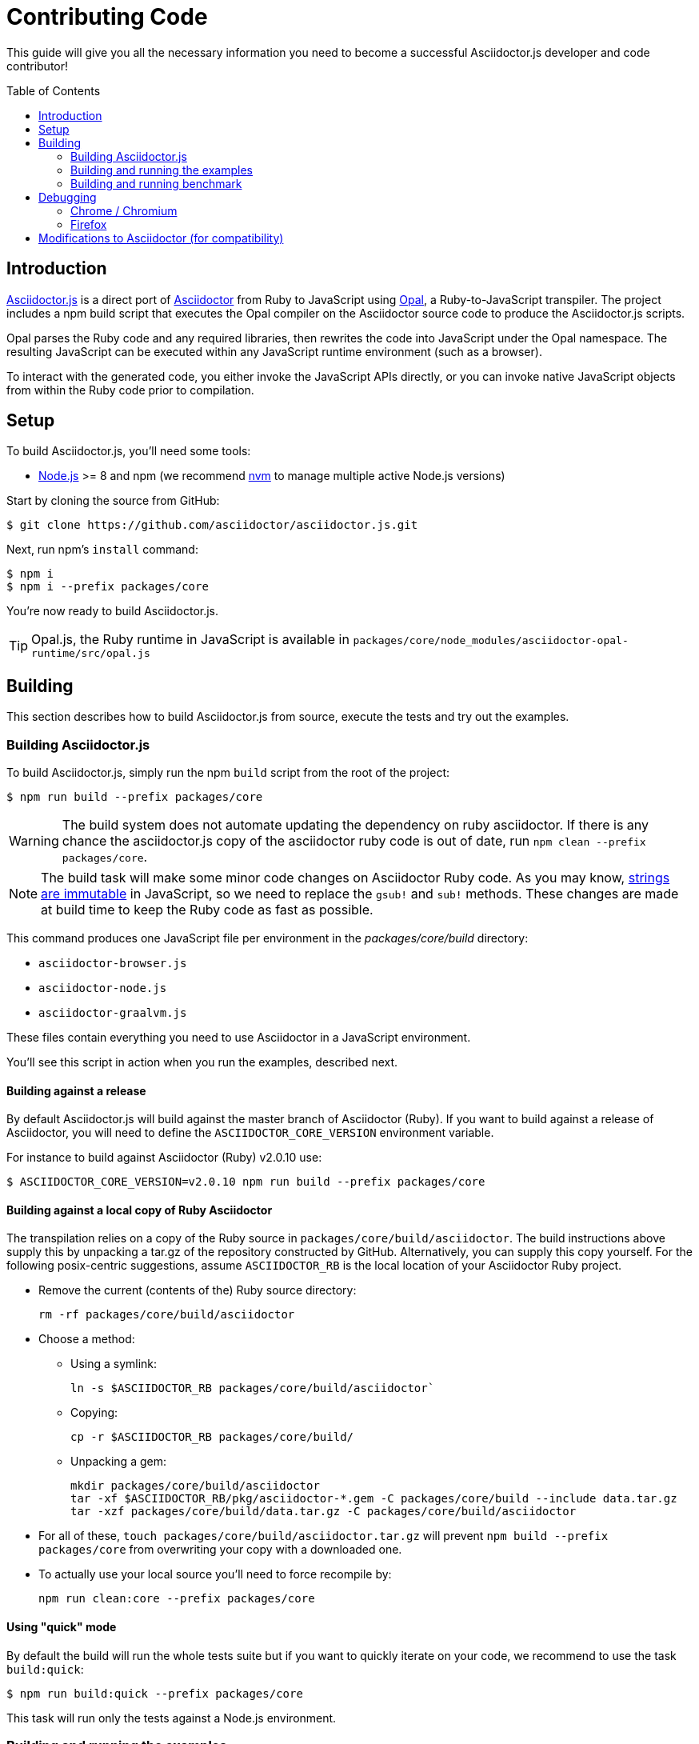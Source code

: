 = Contributing Code
// settings:
:experimental:
:idprefix:
:idseparator: -
:toc: preamble
// URIs:
:uri-nodejs: http://nodejs.org
:uri-opal: http://opalrb.org
:uri-nvm: https://github.com/creationix/nvm
:uri-asciidoctor: http://asciidoctor.org
:uri-repo: https://github.com/asciidoctor/asciidoctor.js
:uri-mdn-string: https://developer.mozilla.org/en-US/docs/Web/JavaScript/Data_structures#String_type
:uri-jdk8: https://www.oracle.com/technetwork/java/javase/downloads/jdk8-downloads-2133151.html

This guide will give you all the necessary information you need to become a successful Asciidoctor.js developer and code contributor!

== Introduction

{uri-repo}[Asciidoctor.js] is a direct port of {uri-asciidoctor}[Asciidoctor] from Ruby to JavaScript using {uri-opal}[Opal], a Ruby-to-JavaScript transpiler.
The project includes a npm build script that executes the Opal compiler on the Asciidoctor source code to produce the Asciidoctor.js scripts.

Opal parses the Ruby code and any required libraries, then rewrites the code into JavaScript under the Opal namespace.
The resulting JavaScript can be executed within any JavaScript runtime environment (such as a browser).

To interact with the generated code, you either invoke the JavaScript APIs directly, or you can invoke native JavaScript objects from within the Ruby code prior to compilation.

== Setup

To build Asciidoctor.js, you'll need some tools:

* {uri-nodejs}[Node.js] >= 8 and npm (we recommend {uri-nvm}[nvm] to manage multiple active Node.js versions)

Start by cloning the source from GitHub:

 $ git clone https://github.com/asciidoctor/asciidoctor.js.git

Next, run npm's `install` command:

 $ npm i
 $ npm i --prefix packages/core

You're now ready to build Asciidoctor.js.

TIP: Opal.js, the Ruby runtime in JavaScript is available in `packages/core/node_modules/asciidoctor-opal-runtime/src/opal.js`

== Building

This section describes how to build Asciidoctor.js from source, execute the tests and try out the examples.

=== Building Asciidoctor.js

To build Asciidoctor.js, simply run the npm `build` script from the root of the project:

 $ npm run build --prefix packages/core

WARNING: The build system does not automate updating the dependency on ruby asciidoctor.
If there is any chance the asciidoctor.js copy of the asciidoctor ruby code is out of date, run `npm clean --prefix packages/core`.

NOTE: The build task will make some minor code changes on Asciidoctor Ruby code.
As you may know, {uri-mdn-string}[strings are immutable] in JavaScript, so we need to replace the `gsub!` and `sub!` methods.
These changes are made at build time to keep the Ruby code as fast as possible.

This command produces one JavaScript file per environment in the [path]_packages/core/build_ directory:

- `asciidoctor-browser.js`
- `asciidoctor-node.js`
- `asciidoctor-graalvm.js`

These files contain everything you need to use Asciidoctor in a JavaScript environment.

You'll see this script in action when you run the examples, described next.

==== Building against a release

By default Asciidoctor.js will build against the master branch of Asciidoctor (Ruby).
If you want to build against a release of Asciidoctor, you will need to define the `ASCIIDOCTOR_CORE_VERSION` environment variable.

For instance to build against Asciidoctor (Ruby) v2.0.10 use:

 $ ASCIIDOCTOR_CORE_VERSION=v2.0.10 npm run build --prefix packages/core

==== Building against a local copy of Ruby Asciidoctor

The transpilation relies on a copy of the Ruby source in `packages/core/build/asciidoctor`.
The build instructions above supply this by unpacking a tar.gz of the repository constructed by GitHub.
Alternatively, you can supply this copy yourself.
For the following posix-centric suggestions, assume `ASCIIDOCTOR_RB` is the local location of your Asciidoctor Ruby project.

* Remove the current (contents of the) Ruby source directory:
+
----
rm -rf packages/core/build/asciidoctor
----
* Choose a method:
** Using a symlink:
+
----
ln -s $ASCIIDOCTOR_RB packages/core/build/asciidoctor`
----
** Copying:
+
----
cp -r $ASCIIDOCTOR_RB packages/core/build/
----
** Unpacking a gem:
+
----
mkdir packages/core/build/asciidoctor
tar -xf $ASCIIDOCTOR_RB/pkg/asciidoctor-*.gem -C packages/core/build --include data.tar.gz
tar -xzf packages/core/build/data.tar.gz -C packages/core/build/asciidoctor
----
* For all of these, `touch packages/core/build/asciidoctor.tar.gz` will prevent `npm build --prefix packages/core` from overwriting your copy with a downloaded one.
* To actually use your local source you'll need to force recompile by:
+
----
npm run clean:core --prefix packages/core
----

==== Using "quick" mode

By default the build will run the whole tests suite but if you want to quickly iterate on your code, we recommend to use the task `build:quick`:

 $ npm run build:quick --prefix packages/core

This task will run only the tests against a Node.js environment.

=== Building and running the examples

To build the examples, simply run the npm `examples` task from the root of the project:

 $ npm run examples --prefix packages/core

This command produces 3 examples in the [path]_packages/core/build/examples_ directory:

* `userguide_test.html` demonstrate how a Ruby script can be compiled to JavaScript using the Opal Compiler and displayed within the browser as a normal HTML file.
The Ruby script `userguide_test.rb` includes:
** a string that contains an AsciiDoc source document
** a call to the Asciidoctor API to render the content of that string to HTML
** an event listener that inserts the generated HTML into the page
* `basic.html` demonstrates how to convert an inline AsciiDoc content and insert the result in the HTML page
* `asciidoctor_example.html` demonstrates how to convert a file using the include directive and insert the result in the HTML page

In order to visualize the result, a local http server must be started within the root of this project otherwise you will have a cross origin issue which prevents to load some resources and render the HTML.
For this purpose, you can run the following command to start a HTTP server locally: `npm run server --prefix packages/core`

Once the server is listening, you can point your browser at:

* http://localhost:8080/build/examples/asciidoctor_example.html
* http://localhost:8080/build/examples/build/examples/userguide_test.html
* http://localhost:8080/build/examples/slide.html

If you open the first link, you should see the Asciidoctor.js README.
The content on the page was rendered from AsciiDoc by Asciidoctor.js when you loaded the page!

=== Building and running benchmark

Currently, you can run benchmark against 3 JavaScript environment:

 * node
 * chrome

The following command will run benchmark against Node.js:

 $ npm run benchmark node --prefix packages/core

Once `packages/core/build/benchmark` is initialized, you can run benchmark again (without building the project):

 $ node packages/core/build/benchmark/node.js

== Debugging

Compiling a Ruby application to JavaScript and getting it to run is a process of eliminating fatal errors.
When the JavaScript fails, the message isn't always clear or even close to where things went wrong.
The key to working through these failures is to use the browser's JavaScript console.

=== Chrome / Chromium

Chrome (and Chromium) has a very intuitive JavaScript console.
To open it, press kbd:[Ctrl+Shift+J] or right-click on the page, select menu:Inspect Element[] from the context menu and click the *Console* tab.

When an error occurs in the JavaScript, Chrome will print the error message to the console.
The error message is interactive.
Click on the arrow at the start of the line to expand the call trace, as shown here:

image::error-in-chrome-console.png[]

When you identify the entry you want to inspect, click the link to the source location.
If you want to inspect the state, add a breakpoint and refresh the page.

Chrome tends to cache the JavaScript files too aggressively when running local scripts.
Make a habit of holding down kbd:[Ctrl] when you click refresh to force Chrome to reload the JavaScript.

Another option is to start Chrome with the application cache disabled.

 $ chrome --disable-application-cache

=== Firefox

Firefox also has a JavaScript console.
To open it, press kbd:[Ctrl+Shift+J] or right-click on the page, select menu:Inspect Element[] from the context menu and click the *Web Console* tab.

When an error occurs in the JavaScript, Firefox will print the error message to the console.
Unlike Chrome, the error message is not interactive.
Its power, instead, lies under the hood.

To see the call trace when an exception occurs, you need to configure the Debugger to pause on an exception.
Click the *Debugger* tab, click the configuration gear icon in the upper right corner of that tab and click *Pause on exceptions*.
Refresh the page and you'll notice that the debugger has paused at the location in the source where the exception is thrown.

image::error-in-javascript-debugger.png[]

The call trace is displayed as breadcrumb navigation, which you can use to jump through the stack.
You can inspect the state at any location by looking through the panels on the right.

== Modifications to Asciidoctor (for compatibility)

Compiling Asciidoctor to JavaScript currently requires some changes in Asciidoctor.
The goal is to eventually eliminate all of these differences so that Asciidoctor can be compiled to JavaScript as is.

Here's a list of some of the changes that are currently needed:

* Named posix groups in regular expressions are replaced with their ASCII equivalent
  - JavaScript doesn't support named posix groups, such as [x-]`[[:alpha:]]`)
* A shim library is needed to implement missing classes in Opal, such as `File` and `Dir`
* All mutable String operations have been replaced with assignments (this is done at build time)
  - JavaScript doesn't support mutable strings
* `$~[0]` used in place of `$&` and `$~[n]` in place of `$n` after running a regular expression (where n is 1, 2, 3...)
* Opal doesn't recognize modifiers on a regular expression (e.g., multiline)
* Optional, non-matching capture groups resolve to empty string in gsub block in Firefox (see http://www.bennadel.com/blog/1916-different-browsers-use-different-non-matching-captured-regex-pattern-values.htm)
* Assignments without a matching value are set to empty string instead of nil (in the following example, `b` is set to empty string)

  a, b = "value".split ',', 2
